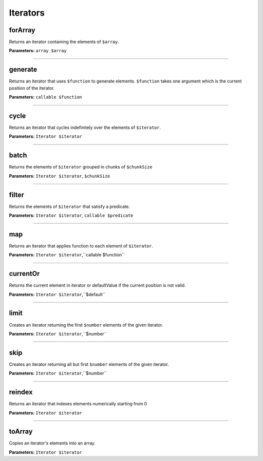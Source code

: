 Iterators
=========

forArray
~~~~~~~~
Returns an iterator containing the elements of ``$array``.

**Parameters:** ``array $array``

----

generate
~~~~~~~~
Returns an iterator that uses ``$function`` to generate elements.
``$function`` takes one argument which is the current position of the iterator.

**Parameters:** ``callable $function``

----

cycle
~~~~~
Returns an iterator that cycles indefinitely over the elements of ``$iterator``.

**Parameters:** ``Iterator $iterator``

----

batch
~~~~~
Returns the elements of ``$iterator`` grouped in chunks of ``$chunkSize``

**Parameters:** ``Iterator $iterator``, ``$chunkSize``

----

filter
~~~~~~
Returns the elements of ``$iterator`` that satisfy a predicate.

**Parameters:** ``Iterator $iterator``, ``callable $predicate``

----

map
~~~
Returns an iterator that applies function to each element of ``$iterator``.

**Parameters:** ``Iterator $iterator``,``callable $function``

----

currentOr
~~~~~~~~~
Returns the current element in iterator or defaultValue if the current position is not valid.

**Parameters:** ``Iterator $iterator``,``$default``

----

limit
~~~~~
Creates an iterator returning the first ``$number`` elements of the given iterator.

**Parameters:** ``Iterator $iterator``,``$number``

----

skip
~~~~
Creates an iterator returning all but first ``$number`` elements of the given iterator.

**Parameters:** ``Iterator $iterator``,``$number``

----

reindex
~~~~~~~
Returns an iterator that indexes elements numerically starting from 0

**Parameters:** ``Iterator $iterator``

----

toArray
~~~~~~~
Copies an iterator's elements into an array.

**Parameters:** ``Iterator $iterator``
